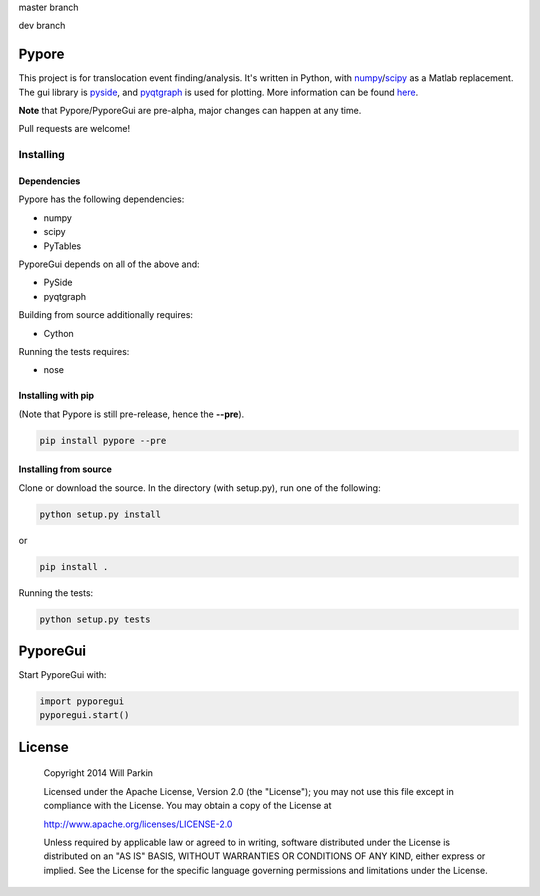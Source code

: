 master branch

.. image:: https://travis-ci.org/parkin/pypore.svg?branch=master 
    :target: https://travis-ci.org/parkin/pypore
    
.. image:: https://coveralls.io/repos/parkin/pypore/badge.png?branch=master
    :target: https://coveralls.io/r/parkin/pypore?branch=master

dev branch

.. image:: https://travis-ci.org/parkin/pypore.svg?branch=dev 
    :target: https://travis-ci.org/parkin/pypore
    
.. image:: https://coveralls.io/repos/parkin/pypore/badge.png?branch=dev
    :target: https://coveralls.io/r/parkin/pypore?branch=dev
   
Pypore
=======

This project is for translocation event finding/analysis.
It's written in Python, with `numpy <http://www.numpy.org/>`_/`scipy <http://www.scipy.org/>`_ as a Matlab replacement.
The gui library is `pyside <http://qt-project.org/wiki/PySide>`_, and `pyqtgraph <http://www.pyqtgraph.org/>`_ is used for plotting.
More information can be found `here <http://parkin.github.io/pypore>`_.

**Note** that Pypore/PyporeGui are pre-alpha, major changes can happen at any time.

Pull requests are welcome!

Installing
----------

Dependencies
++++++++++++

Pypore has the following dependencies:

* numpy
* scipy
* PyTables

PyporeGui depends on all of the above and:

* PySide
* pyqtgraph

Building from source additionally requires:

* Cython

Running the tests requires:

* nose

Installing with pip
+++++++++++++++++++

(Note that Pypore is still pre-release, hence the **--pre**).

.. code:: shell

    pip install pypore --pre
    
Installing from source
++++++++++++++++++++++

Clone or download the source. In the directory (with setup.py), run one of the following:

.. code:: shell

    python setup.py install
    
or

.. code:: shell

    pip install .
    
Running the tests:

.. code:: shell

    python setup.py tests
    
PyporeGui
=========

Start PyporeGui with:

.. code:: python

    import pyporegui
    pyporegui.start()


License
=======

    Copyright 2014 Will Parkin
    
    Licensed under the Apache License, Version 2.0 (the "License");
    you may not use this file except in compliance with the License.
    You may obtain a copy of the License at

    http://www.apache.org/licenses/LICENSE-2.0

    Unless required by applicable law or agreed to in writing, software
    distributed under the License is distributed on an "AS IS" BASIS,
    WITHOUT WARRANTIES OR CONDITIONS OF ANY KIND, either express or implied.
    See the License for the specific language governing permissions and
    limitations under the License.
